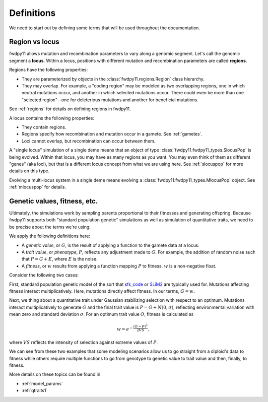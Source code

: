 .. _definitions:

Definitions
======================================================================

We need to start out by defining some terms that will be used throughout the documentation.  

Region vs locus
-----------------------------------------------------------

fwdpy11 allows mutation and recombination parameters to vary along a genomic segment.  Let's call the genomic segment a
**locus**.  Within a locus, positions with different mutation and recombination parameters are called **regions**.

Regions have the following properties:

* They are parameterized by objects in the :class:`fwdpy11.regions.Region` class hierarchy.
* They may overlap.  For example, a "coding region" may be modeled as two overlapping regions, one in which neutral
  mutations occur, and another in which selected mutations occur.  There could even be more than one "selected
  region"--one for deleterious mutations and another for beneficial mutations.

See :ref:`regions` for details on defining regions in fwdpy11.

A locus contains the following properties:

* They contain regions.
* Regions specify how recombination and mutation occur in a gamete.  See :ref:`gametes`.
* Loci cannot overlap, but recombination can occur between them.

A "single locus" simulation of a single deme means that an object of type :class:`fwdpy11.fwdpy11_types.SlocusPop` is
being evolved.  Within that locus, you may have as many regions as you want.  You may even think of them as different
"genes" (aka loci), but that is a different locus concept from what we are using here. See :ref:`slocuspop` for more
details on this type.

Evolving a multi-locus system in a single deme means evolving a :class:`fwdpy11.fwdpy11_types.MlocusPop` object.  See
:ref:`mlocuspop` for details.

.. _genetic_values:

Genetic values, fitness, etc.
-----------------------------------------------------------

Ultimately, the simulations work by sampling parents proportional to their fitnesses and generating offspring. Because
fwdpy11 supports both "standard population genetic" simulations as well as simulation of quantitative traits, we need to
be precise about the terms we're using.

We apply the following definitions here:

* A *genetic value*, or :math:`G`, is the result of applying a function to the gamete data at a locus. 
* A *trait value*, or *phenotype*, :math:`P`, reflects any adjustment made to :math:`G`.  For example, the addition of
  random noise such that :math:`P=G+E`, where :math:`E` is the noise. 
* A *fitness*, or :math:`w` results from applying a function mapping :math:`P` to fitness. :math:`w` is a non-negative
  float.

Consider the following two cases:

First,  standard population genetic model of the sort that sfs_code_ or SLiM2_  are typically used for.  Mutations
affecting fitness interact multiplicatively.  Here, mutations directly affect fitness.  In our terms, :math:`G = w`.

Next, we thing about a quantitative trait under Gaussian stabilizing selection with respect to an optimum.  Mutations
interact multiplicatively to generate :math:`G` and the final trait value is :math:`P = G + N(0,\sigma)`, reflecting
environmental variation with mean zero and standard deviation :math:`\sigma`.  For an optimum trait value :math:`O`,
fitness is calculated as 

.. math::

    w = e^{-\frac{(O-P)^2}{2VS}},

where :math:`VS` reflects the intensity of selection against extreme values of :math:`P`.

We can see from these two examples that some modeling scenarios allow us to go straight from a diploid's data to fitness
while others require multiple functions to go from genotype to genetic value to trait value and then, finally, to
fitness.

More details on these topics can be found in:

* :ref:`model_params`
* :ref:`qtraits1`

.. _sfs_code: http://sfscode.sourceforge.net/SFS_CODE/index/index.html
.. _SLiM2: https://messerlab.org/slim/
